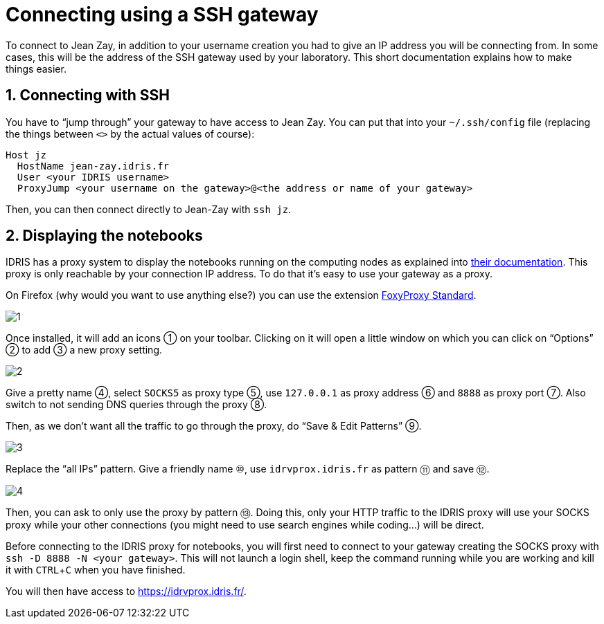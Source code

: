 Connecting using a SSH gateway
==============================
:sectnums:
:Date: March 2022
:source-highlighter: rouge
:experimental:

To connect to Jean Zay, in addition to your username creation you had to give an
IP address you will be connecting from.  In some cases, this will be the address
of the SSH gateway used by your laboratory.  This short documentation explains
how to make things easier.

== Connecting with SSH

You have to “jump through” your gateway to have access to Jean Zay.  You can put
that into your `~/.ssh/config` file (replacing the things between `<>` by the
actual values of course):

```SSH
Host jz
  HostName jean-zay.idris.fr
  User <your IDRIS username>
  ProxyJump <your username on the gateway>@<the address or name of your gateway>
```

Then, you can then connect directly to Jean-Zay with `ssh jz`.

== Displaying the notebooks

IDRIS has a proxy system to display the notebooks running on the computing
nodes as explained into
link:http://www.idris.fr/jean-zay/pre-post/jean-zay-jupyter-notebook.html[their
documentation].  This proxy is only reachable by your connection IP address.  To
do that it's easy to use your gateway as a proxy.

On Firefox (why would you want to use anything else?) you can use the
extension
link:https://addons.mozilla.org/en-US/firefox/addon/foxyproxy-standard/?[FoxyProxy
Standard].

image::assets/1.png[]

Once installed, it will add an icons ① on your toolbar. Clicking on it will open
a little window on which you can click on “Options” ② to add ③ a new proxy
setting.

image::assets/2.png[]

Give a pretty name ④, select `SOCKS5` as proxy type ⑤, use `127.0.0.1` as proxy
address ⑥ and `8888` as proxy port ⑦. Also switch to not sending DNS queries
through the proxy ⑧.

Then, as we don't want all the traffic to go through the proxy, do “Save & Edit
Patterns” ⑨.

image::assets/3.png[]

Replace the “all IPs” pattern.  Give a friendly name ⑩, use `idrvprox.idris.fr`
as pattern ⑪ and save ⑫.

image::assets/4.png[]

Then, you can ask to only use the proxy by pattern ⑬.  Doing this, only your
HTTP traffic to the IDRIS proxy will use your SOCKS proxy while your other
connections (you might need to use search engines while coding...) will be
direct.

Before connecting to the IDRIS proxy for notebooks, you will first need to
connect to your gateway creating the SOCKS proxy with `ssh -D 8888 -N <your
gateway>`.  This will not launch a login shell, keep the command running while
you are working and kill it with kbd:[CTRL + C] when you have finished.

You will then have access to https://idrvprox.idris.fr/.
